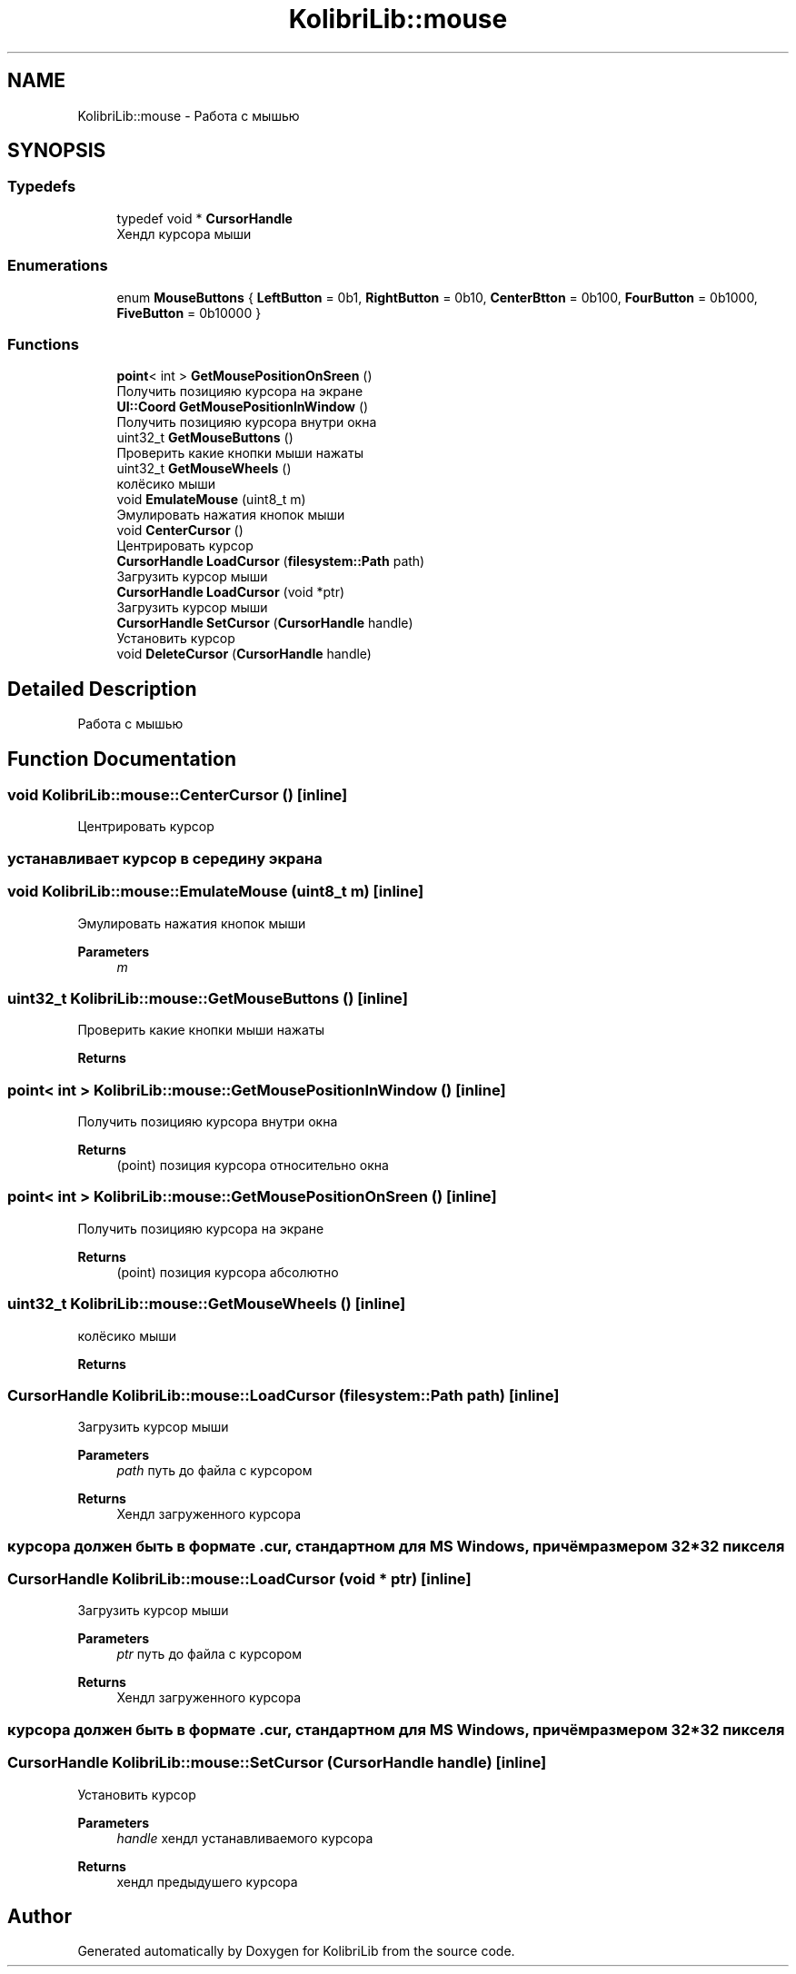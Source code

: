 .TH "KolibriLib::mouse" 3 "KolibriLib" \" -*- nroff -*-
.ad l
.nh
.SH NAME
KolibriLib::mouse \- Работа с мышью  

.SH SYNOPSIS
.br
.PP
.SS "Typedefs"

.in +1c
.ti -1c
.RI "typedef void * \fBCursorHandle\fP"
.br
.RI "Хендл курсора мыши "
.in -1c
.SS "Enumerations"

.in +1c
.ti -1c
.RI "enum \fBMouseButtons\fP { \fBLeftButton\fP = 0b1, \fBRightButton\fP = 0b10, \fBCenterBtton\fP = 0b100, \fBFourButton\fP = 0b1000, \fBFiveButton\fP = 0b10000 }"
.br
.in -1c
.SS "Functions"

.in +1c
.ti -1c
.RI "\fBpoint\fP< int > \fBGetMousePositionOnSreen\fP ()"
.br
.RI "Получить позицияю курсора на экране "
.ti -1c
.RI "\fBUI::Coord\fP \fBGetMousePositionInWindow\fP ()"
.br
.RI "Получить позицияю курсора внутри окна "
.ti -1c
.RI "uint32_t \fBGetMouseButtons\fP ()"
.br
.RI "Проверить какие кнопки мыши нажаты "
.ti -1c
.RI "uint32_t \fBGetMouseWheels\fP ()"
.br
.RI "колёсико мыши "
.ti -1c
.RI "void \fBEmulateMouse\fP (uint8_t m)"
.br
.RI "Эмулировать нажатия кнопок мыши "
.ti -1c
.RI "void \fBCenterCursor\fP ()"
.br
.RI "Центрировать курсор "
.ti -1c
.RI "\fBCursorHandle\fP \fBLoadCursor\fP (\fBfilesystem::Path\fP path)"
.br
.RI "Загрузить курсор мыши "
.ti -1c
.RI "\fBCursorHandle\fP \fBLoadCursor\fP (void *ptr)"
.br
.RI "Загрузить курсор мыши "
.ti -1c
.RI "\fBCursorHandle\fP \fBSetCursor\fP (\fBCursorHandle\fP handle)"
.br
.RI "Установить курсор "
.ti -1c
.RI "void \fBDeleteCursor\fP (\fBCursorHandle\fP handle)"
.br
.in -1c
.SH "Detailed Description"
.PP 
Работа с мышью 
.SH "Function Documentation"
.PP 
.SS "void KolibriLib::mouse::CenterCursor ()\fR [inline]\fP"

.PP
Центрировать курсор 
.SS "устанавливает курсор в середину экрана"

.SS "void KolibriLib::mouse::EmulateMouse (uint8_t m)\fR [inline]\fP"

.PP
Эмулировать нажатия кнопок мыши 
.PP
\fBParameters\fP
.RS 4
\fIm\fP 
.RE
.PP

.SS "uint32_t KolibriLib::mouse::GetMouseButtons ()\fR [inline]\fP"

.PP
Проверить какие кнопки мыши нажаты 
.PP
\fBReturns\fP
.RS 4

.RE
.PP

.SS "\fBpoint\fP< int > KolibriLib::mouse::GetMousePositionInWindow ()\fR [inline]\fP"

.PP
Получить позицияю курсора внутри окна 
.PP
\fBReturns\fP
.RS 4
(point) позиция курсора относительно окна 
.RE
.PP

.SS "\fBpoint\fP< int > KolibriLib::mouse::GetMousePositionOnSreen ()\fR [inline]\fP"

.PP
Получить позицияю курсора на экране 
.PP
\fBReturns\fP
.RS 4
(point) позиция курсора абсолютно 
.RE
.PP

.SS "uint32_t KolibriLib::mouse::GetMouseWheels ()\fR [inline]\fP"

.PP
колёсико мыши 
.PP
\fBReturns\fP
.RS 4

.RE
.PP

.SS "\fBCursorHandle\fP KolibriLib::mouse::LoadCursor (\fBfilesystem::Path\fP path)\fR [inline]\fP"

.PP
Загрузить курсор мыши 
.PP
\fBParameters\fP
.RS 4
\fIpath\fP путь до файла с курсором 
.RE
.PP
\fBReturns\fP
.RS 4
Хендл загруженного курсора 
.RE
.PP
.SS "курсора должен быть в формате \&.cur, стандартном для MS Windows, причём размером 32*32 пикселя"

.SS "\fBCursorHandle\fP KolibriLib::mouse::LoadCursor (void * ptr)\fR [inline]\fP"

.PP
Загрузить курсор мыши 
.PP
\fBParameters\fP
.RS 4
\fIptr\fP путь до файла с курсором 
.RE
.PP
\fBReturns\fP
.RS 4
Хендл загруженного курсора 
.RE
.PP
.SS "курсора должен быть в формате \&.cur, стандартном для MS Windows, причём размером 32*32 пикселя"

.SS "\fBCursorHandle\fP KolibriLib::mouse::SetCursor (\fBCursorHandle\fP handle)\fR [inline]\fP"

.PP
Установить курсор 
.PP
\fBParameters\fP
.RS 4
\fIhandle\fP хендл устанавливаемого курсора 
.RE
.PP
\fBReturns\fP
.RS 4
хендл предыдушего курсора 
.RE
.PP

.SH "Author"
.PP 
Generated automatically by Doxygen for KolibriLib from the source code\&.
